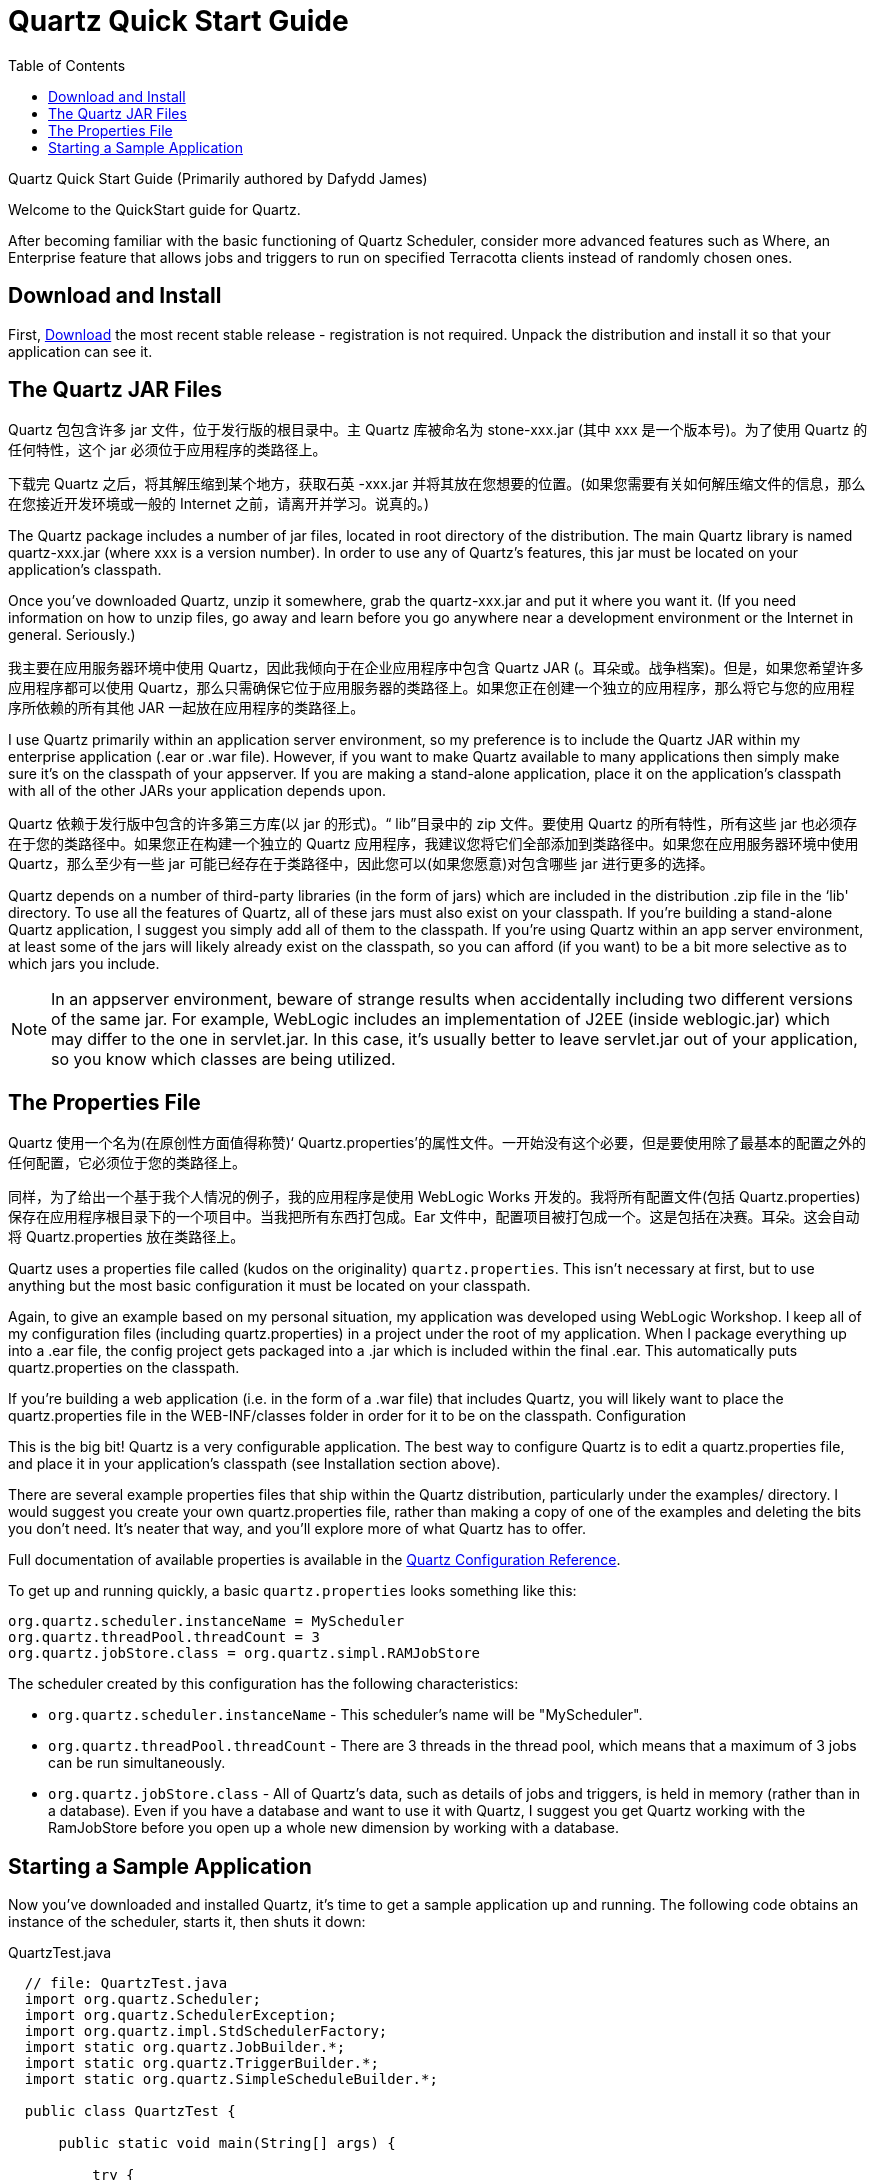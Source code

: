 = Quartz Quick Start Guide
:toc:

Quartz Quick Start Guide
(Primarily authored by Dafydd James)

Welcome to the QuickStart guide for Quartz.

After becoming familiar with the basic functioning of Quartz Scheduler, consider more advanced features such as Where, an Enterprise feature that allows jobs and triggers to run on specified Terracotta clients instead of randomly chosen
ones.

== Download and Install

First, link:downloads.adoc[Download] the most recent stable release - registration is not required. Unpack the distribution and install it so that your application can see it.

== The Quartz JAR Files
Quartz 包包含许多 jar 文件，位于发行版的根目录中。主 Quartz 库被命名为 stone-xxx.jar (其中 xxx 是一个版本号)。为了使用 Quartz 的任何特性，这个 jar 必须位于应用程序的类路径上。

下载完 Quartz 之后，将其解压缩到某个地方，获取石英 -xxx.jar 并将其放在您想要的位置。(如果您需要有关如何解压缩文件的信息，那么在您接近开发环境或一般的 Internet 之前，请离开并学习。说真的。)


The Quartz package includes a number of jar files, located in root directory of the distribution. The main Quartz library is named quartz-xxx.jar (where xxx is a version number). In order to use any of Quartz's features, this jar must be located on your application's classpath.

Once you've downloaded Quartz, unzip it somewhere, grab the quartz-xxx.jar and put it where you want it. (If you need information on how to unzip files, go away and learn before you go anywhere near a development environment or the Internet in general. Seriously.)

我主要在应用服务器环境中使用 Quartz，因此我倾向于在企业应用程序中包含 Quartz JAR (。耳朵或。战争档案)。但是，如果您希望许多应用程序都可以使用 Quartz，那么只需确保它位于应用服务器的类路径上。如果您正在创建一个独立的应用程序，那么将它与您的应用程序所依赖的所有其他 JAR 一起放在应用程序的类路径上。

I use Quartz primarily within an application server environment, so my preference is to include the Quartz JAR within my enterprise application (.ear or .war file). However, if you want to make Quartz available to many applications then simply make sure it's on the classpath of your appserver. If you are making a stand-alone application, place it on the application's classpath with all of the other JARs your application depends upon.

Quartz 依赖于发行版中包含的许多第三方库(以 jar 的形式)。“ lib”目录中的 zip 文件。要使用 Quartz 的所有特性，所有这些 jar 也必须存在于您的类路径中。如果您正在构建一个独立的 Quartz 应用程序，我建议您将它们全部添加到类路径中。如果您在应用服务器环境中使用 Quartz，那么至少有一些 jar 可能已经存在于类路径中，因此您可以(如果您愿意)对包含哪些 jar 进行更多的选择。

Quartz depends on a number of third-party libraries (in the form of jars) which are included in the distribution .zip file in the ‘lib' directory. To use all the features of Quartz, all of these jars must also exist on your classpath. If you're building a stand-alone Quartz application, I suggest you simply add all of them to the classpath. If you're using Quartz within an app server environment, at least some of the jars will likely already exist on the classpath, so you can afford (if you want) to be a bit more selective as to which jars you include.

NOTE: In an appserver environment, beware of strange results when accidentally including two different versions of the same jar. For example, WebLogic includes an implementation of J2EE (inside weblogic.jar) which may differ to the one in servlet.jar. In this case, it's usually better to leave servlet.jar out of your application, so you know which classes are being utilized.

== The Properties File

Quartz 使用一个名为(在原创性方面值得称赞)‘ Quartz.properties’的属性文件。一开始没有这个必要，但是要使用除了最基本的配置之外的任何配置，它必须位于您的类路径上。

同样，为了给出一个基于我个人情况的例子，我的应用程序是使用 WebLogic Works 开发的。我将所有配置文件(包括 Quartz.properties)保存在应用程序根目录下的一个项目中。当我把所有东西打包成。Ear 文件中，配置项目被打包成一个。这是包括在决赛。耳朵。这会自动将 Quartz.properties 放在类路径上。


Quartz uses a properties file called (kudos on the originality) `quartz.properties`. This isn't necessary at first, but to use anything but the most basic configuration it must be located on your classpath.

Again, to give an example based on my personal situation, my application was developed using WebLogic Workshop. I keep all of my configuration files (including quartz.properties) in a project under the root of my application. When I package everything up into a .ear file, the config project gets packaged into a .jar which is included within the final .ear. This automatically puts quartz.properties on the classpath.

If you're building a web application (i.e. in the form of a .war file) that includes Quartz, you will likely want to place the quartz.properties file in the WEB-INF/classes folder in order for it to be on the classpath.
Configuration

This is the big bit! Quartz is a very configurable application. The best way to configure Quartz is to edit a quartz.properties file, and place it in your application's classpath (see Installation section above).

There are several example properties files that ship within the Quartz distribution, particularly under the examples/ directory. I would suggest you create your own quartz.properties file, rather than making a copy of one of the examples and deleting the bits you don't need. It's neater that way, and you'll explore more of what Quartz has to offer.

Full documentation of available properties is available in the link:configuration.adoc[Quartz Configuration Reference].

To get up and running quickly, a basic `quartz.properties` looks something like this:

----
org.quartz.scheduler.instanceName = MyScheduler
org.quartz.threadPool.threadCount = 3
org.quartz.jobStore.class = org.quartz.simpl.RAMJobStore
----

The scheduler created by this configuration has the following characteristics:

    * `org.quartz.scheduler.instanceName` - This scheduler's name will be "MyScheduler".
    * `org.quartz.threadPool.threadCount` - There are 3 threads in the thread pool, which means that a maximum of 3 jobs can be run simultaneously.
    * `org.quartz.jobStore.class` - All of Quartz's data, such as details of jobs and triggers, is held in memory (rather than in a database). Even if you have a database and want to use it with Quartz, I suggest you get Quartz working with the RamJobStore before you open up a whole new dimension by working with a database.

== Starting a Sample Application

Now you've downloaded and installed Quartz, it's time to get a sample application up and running. The following code obtains an instance of the scheduler, starts it, then shuts it down:

.QuartzTest.java
----
  // file: QuartzTest.java
  import org.quartz.Scheduler;
  import org.quartz.SchedulerException;
  import org.quartz.impl.StdSchedulerFactory;
  import static org.quartz.JobBuilder.*;
  import static org.quartz.TriggerBuilder.*;
  import static org.quartz.SimpleScheduleBuilder.*;

  public class QuartzTest {

      public static void main(String[] args) {

          try {
              // Grab the Scheduler instance from the Factory
              Scheduler scheduler = StdSchedulerFactory.getDefaultScheduler();

              // and start it off
              scheduler.start();

              scheduler.shutdown();

          } catch (SchedulerException se) {
              se.printStackTrace();
          }
      }
  }
----

Once you obtain a scheduler using `StdSchedulerFactory.getDefaultScheduler()`, your application will not terminate until you call `scheduler.shutdown()`, because there will be active threads.

Note the static imports in the code example; these will come into play in the code example below.

If you have not set up logging, all logs will be sent to the console and your output will look something like this:

----
[INFO] 21 Jan 08:46:27.857 AM main [org.quartz.core.QuartzScheduler]
Quartz Scheduler v.2.0.0-SNAPSHOT created.

[INFO] 21 Jan 08:46:27.859 AM main [org.quartz.simpl.RAMJobStore]
RAMJobStore initialized.

[INFO] 21 Jan 08:46:27.865 AM main [org.quartz.core.QuartzScheduler]
Scheduler meta-data: Quartz Scheduler (v2.0.0) 'Scheduler' with instanceId 'NON_CLUSTERED'
  Scheduler class: 'org.quartz.core.QuartzScheduler' - running locally.
  NOT STARTED.
  Currently in standby mode.
  Number of jobs executed: 0
  Using thread pool 'org.quartz.simpl.SimpleThreadPool' - with 50 threads.
  Using job-store 'org.quartz.simpl.RAMJobStore' - which does not support persistence. and is not clustered.


[INFO] 21 Jan 08:46:27.865 AM main [org.quartz.impl.StdSchedulerFactory]
Quartz scheduler 'Scheduler' initialized from default resource file in Quartz package: 'quartz.properties'

[INFO] 21 Jan 08:46:27.866 AM main [org.quartz.impl.StdSchedulerFactory]
Quartz scheduler version: 2.0.0

[INFO] 21 Jan 08:46:27.866 AM main [org.quartz.core.QuartzScheduler]
Scheduler Scheduler_$_NON_CLUSTERED started.

[INFO] 21 Jan 08:46:27.866 AM main [org.quartz.core.QuartzScheduler]
Scheduler Scheduler_$_NON_CLUSTERED shutting down.

[INFO] 21 Jan 08:46:27.866 AM main [org.quartz.core.QuartzScheduler]
Scheduler Scheduler_$_NON_CLUSTERED paused.

[INFO] 21 Jan 08:46:27.867 AM main [org.quartz.core.QuartzScheduler]
Scheduler Scheduler_$_NON_CLUSTERED shutdown complete.
----

To do something interesting, you need code between the `start()` and `shutdown()` calls.

----
  // define the job and tie it to our HelloJob class
  JobDetail job = newJob(HelloJob.class)
      .withIdentity("job1", "group1")
      .build();

  // Trigger the job to run now, and then repeat every 40 seconds
  Trigger trigger = newTrigger()
      .withIdentity("trigger1", "group1")
      .startNow()
            .withSchedule(simpleSchedule()
              .withIntervalInSeconds(40)
              .repeatForever())
      .build();

  // Tell quartz to schedule the job using our trigger
  scheduler.scheduleJob(job, trigger);
----

You will also need to allow some time for the job to be triggered and executed before calling `shutdown()` - for a simple example such as this, you might just want to add a `Thread.sleep(60000)` call.

Now go have some fun!
